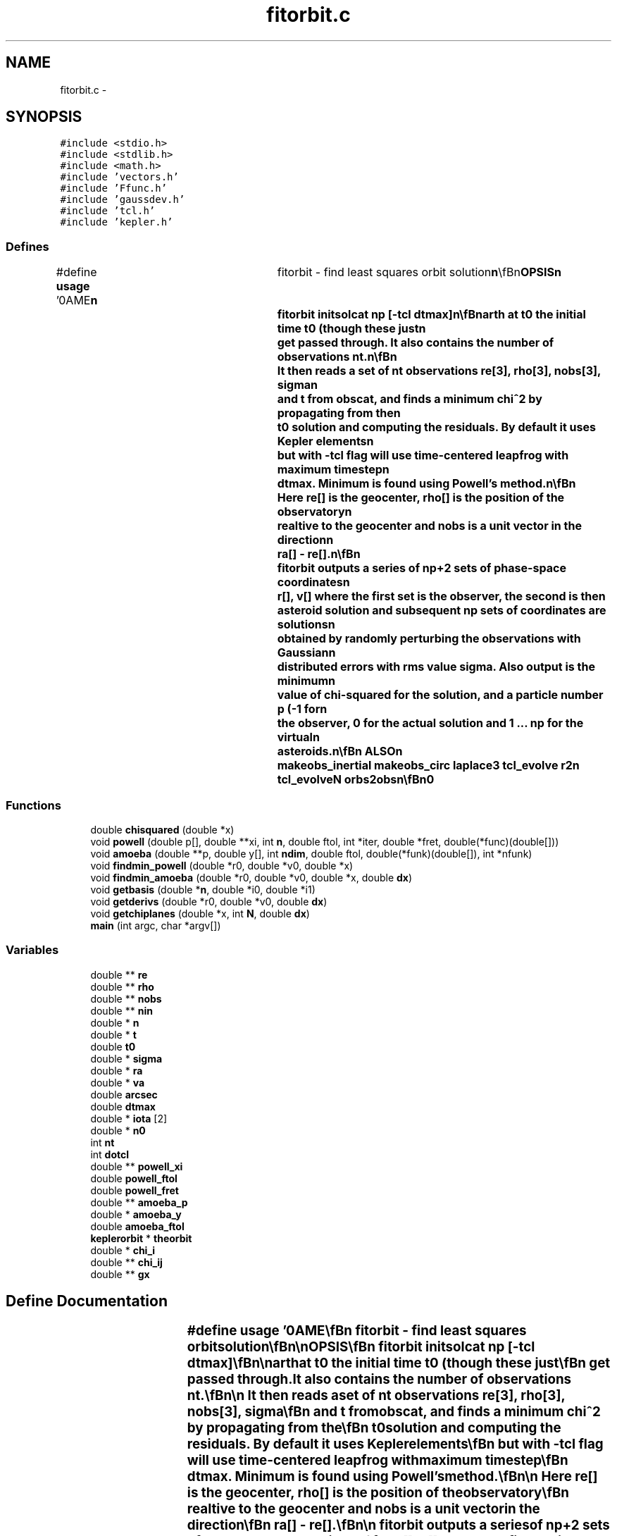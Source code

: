 .TH "fitorbit.c" 3 "23 Dec 2003" "imcat" \" -*- nroff -*-
.ad l
.nh
.SH NAME
fitorbit.c \- 
.SH SYNOPSIS
.br
.PP
\fC#include <stdio.h>\fP
.br
\fC#include <stdlib.h>\fP
.br
\fC#include <math.h>\fP
.br
\fC#include 'vectors.h'\fP
.br
\fC#include 'Ffunc.h'\fP
.br
\fC#include 'gaussdev.h'\fP
.br
\fC#include 'tcl.h'\fP
.br
\fC#include 'kepler.h'\fP
.br

.SS "Defines"

.in +1c
.ti -1c
.RI "#define \fBusage\fP   '\\nNAME\\\fBn\fP\\	fitorbit - find least squares orbit solution\\\fBn\fP\\\\\fBn\fP\\SYNOPSIS\\\fBn\fP\\	fitorbit initsolcat \fBnp\fP [-tcl \fBdtmax\fP]\\\fBn\fP\\\\\fBn\fP\\DESCRIPTION\\\fBn\fP\\	fitorbit finds \fBa\fP minimum chi-squared solution for \fBa\fP set of observations\\\fBn\fP\\	given an initial solution.\\\fBn\fP\\\\\fBn\fP\\	fitorbit first reads an lc format catalog initsolcat containing the\\\fBn\fP\\	\fBa\fP preliminary solution ra0[3], va0[3], as well as the position re0[3] and\\\fBn\fP\\	velocity ve0[3] of the Earth at \fBt0\fP the initial time \fBt0\fP (though these just\\\fBn\fP\\	get passed through.  It also contains the \fBnumber\fP of observations \fBnt\fP.\\\fBn\fP\\\\\fBn\fP\\	It then reads \fBa\fP set of \fBnt\fP observations \fBre\fP[3], \fBrho\fP[3], \fBnobs\fP[3], \fBsigma\fP\\\fBn\fP\\	and \fBt\fP from obscat, and finds \fBa\fP minimum chi^2 by propagating from the\\\fBn\fP\\	\fBt0\fP solution and computing the residuals.  By default it uses Kepler elements\\\fBn\fP\\	but with -tcl \fBflag\fP will use time-centered leapfrog with maximum \fBtimestep\fP\\\fBn\fP\\	\fBdtmax\fP.  Minimum is found using Powell's method.\\\fBn\fP\\\\\fBn\fP\\	Here \fBre\fP[] is the geocenter, \fBrho\fP[] is the position of the observatory\\\fBn\fP\\	realtive to the geocenter and \fBnobs\fP is \fBa\fP unit vector in the direction\\\fBn\fP\\	\fBra\fP[] - \fBre\fP[].\\\fBn\fP\\\\\fBn\fP\\	fitorbit outputs \fBa\fP series of \fBnp\fP+2 sets of phase-space coordinates\\\fBn\fP\\	\fBr\fP[], \fBv\fP[] where the first set is the observer, the second is the\\\fBn\fP\\	asteroid solution and subsequent \fBnp\fP sets of coordinates are solutions\\\fBn\fP\\	obtained by randomly perturbing the observations with Gaussian\\\fBn\fP\\	distributed errors with rms value \fBsigma\fP.  Also output is the minimum\\\fBn\fP\\	value of chi-squared for the solution, and \fBa\fP \fBparticle\fP \fBnumber\fP p (-1 for\\\fBn\fP\\	the observer, 0 for the actual solution and 1 ... \fBnp\fP for the virtual\\\fBn\fP\\	asteroids.\\\fBn\fP\\\\\fBn\fP\\SEE ALSO\\\fBn\fP\\	makeobs_inertial makeobs_circ laplace3 tcl_evolve r2n tcl_evolveN orbs2obs\\\fBn\fP\\\\\fBn\fP\\AUTHOR\\\fBn\fP\\	Nick Kaiser --- kaiser@hawaii.edu\\\fBn\fP\\\fBn\fP'"
.br
.in -1c
.SS "Functions"

.in +1c
.ti -1c
.RI "double \fBchisquared\fP (double *x)"
.br
.ti -1c
.RI "void \fBpowell\fP (double p[], double **xi, int \fBn\fP, double ftol, int *iter, double *fret, double(*func)(double[]))"
.br
.ti -1c
.RI "void \fBamoeba\fP (double **p, double y[], int \fBndim\fP, double ftol, double(*funk)(double[]), int *nfunk)"
.br
.ti -1c
.RI "void \fBfindmin_powell\fP (double *r0, double *v0, double *x)"
.br
.ti -1c
.RI "void \fBfindmin_amoeba\fP (double *r0, double *v0, double *x, double \fBdx\fP)"
.br
.ti -1c
.RI "void \fBgetbasis\fP (double *\fBn\fP, double *i0, double *i1)"
.br
.ti -1c
.RI "void \fBgetderivs\fP (double *r0, double *v0, double \fBdx\fP)"
.br
.ti -1c
.RI "void \fBgetchiplanes\fP (double *x, int \fBN\fP, double \fBdx\fP)"
.br
.ti -1c
.RI "\fBmain\fP (int argc, char *argv[])"
.br
.in -1c
.SS "Variables"

.in +1c
.ti -1c
.RI "double ** \fBre\fP"
.br
.ti -1c
.RI "double ** \fBrho\fP"
.br
.ti -1c
.RI "double ** \fBnobs\fP"
.br
.ti -1c
.RI "double ** \fBnin\fP"
.br
.ti -1c
.RI "double * \fBn\fP"
.br
.ti -1c
.RI "double * \fBt\fP"
.br
.ti -1c
.RI "double \fBt0\fP"
.br
.ti -1c
.RI "double * \fBsigma\fP"
.br
.ti -1c
.RI "double * \fBra\fP"
.br
.ti -1c
.RI "double * \fBva\fP"
.br
.ti -1c
.RI "double \fBarcsec\fP"
.br
.ti -1c
.RI "double \fBdtmax\fP"
.br
.ti -1c
.RI "double * \fBiota\fP [2]"
.br
.ti -1c
.RI "double * \fBn0\fP"
.br
.ti -1c
.RI "int \fBnt\fP"
.br
.ti -1c
.RI "int \fBdotcl\fP"
.br
.ti -1c
.RI "double ** \fBpowell_xi\fP"
.br
.ti -1c
.RI "double \fBpowell_ftol\fP"
.br
.ti -1c
.RI "double \fBpowell_fret\fP"
.br
.ti -1c
.RI "double ** \fBamoeba_p\fP"
.br
.ti -1c
.RI "double * \fBamoeba_y\fP"
.br
.ti -1c
.RI "double \fBamoeba_ftol\fP"
.br
.ti -1c
.RI "\fBkeplerorbit\fP * \fBtheorbit\fP"
.br
.ti -1c
.RI "double * \fBchi_i\fP"
.br
.ti -1c
.RI "double ** \fBchi_ij\fP"
.br
.ti -1c
.RI "double ** \fBgx\fP"
.br
.in -1c
.SH "Define Documentation"
.PP 
.SS "#define \fBusage\fP   '\\nNAME\\\fBn\fP\\	fitorbit - find least squares orbit solution\\\fBn\fP\\\\\fBn\fP\\SYNOPSIS\\\fBn\fP\\	fitorbit initsolcat \fBnp\fP [-tcl \fBdtmax\fP]\\\fBn\fP\\\\\fBn\fP\\DESCRIPTION\\\fBn\fP\\	fitorbit finds \fBa\fP minimum chi-squared solution for \fBa\fP set of observations\\\fBn\fP\\	given an initial solution.\\\fBn\fP\\\\\fBn\fP\\	fitorbit first reads an lc format catalog initsolcat containing the\\\fBn\fP\\	\fBa\fP preliminary solution ra0[3], va0[3], as well as the position re0[3] and\\\fBn\fP\\	velocity ve0[3] of the Earth at \fBt0\fP the initial time \fBt0\fP (though these just\\\fBn\fP\\	get passed through.  It also contains the \fBnumber\fP of observations \fBnt\fP.\\\fBn\fP\\\\\fBn\fP\\	It then reads \fBa\fP set of \fBnt\fP observations \fBre\fP[3], \fBrho\fP[3], \fBnobs\fP[3], \fBsigma\fP\\\fBn\fP\\	and \fBt\fP from obscat, and finds \fBa\fP minimum chi^2 by propagating from the\\\fBn\fP\\	\fBt0\fP solution and computing the residuals.  By default it uses Kepler elements\\\fBn\fP\\	but with -tcl \fBflag\fP will use time-centered leapfrog with maximum \fBtimestep\fP\\\fBn\fP\\	\fBdtmax\fP.  Minimum is found using Powell's method.\\\fBn\fP\\\\\fBn\fP\\	Here \fBre\fP[] is the geocenter, \fBrho\fP[] is the position of the observatory\\\fBn\fP\\	realtive to the geocenter and \fBnobs\fP is \fBa\fP unit vector in the direction\\\fBn\fP\\	\fBra\fP[] - \fBre\fP[].\\\fBn\fP\\\\\fBn\fP\\	fitorbit outputs \fBa\fP series of \fBnp\fP+2 sets of phase-space coordinates\\\fBn\fP\\	\fBr\fP[], \fBv\fP[] where the first set is the observer, the second is the\\\fBn\fP\\	asteroid solution and subsequent \fBnp\fP sets of coordinates are solutions\\\fBn\fP\\	obtained by randomly perturbing the observations with Gaussian\\\fBn\fP\\	distributed errors with rms value \fBsigma\fP.  Also output is the minimum\\\fBn\fP\\	value of chi-squared for the solution, and \fBa\fP \fBparticle\fP \fBnumber\fP p (-1 for\\\fBn\fP\\	the observer, 0 for the actual solution and 1 ... \fBnp\fP for the virtual\\\fBn\fP\\	asteroids.\\\fBn\fP\\\\\fBn\fP\\SEE ALSO\\\fBn\fP\\	makeobs_inertial makeobs_circ laplace3 tcl_evolve r2n tcl_evolveN orbs2obs\\\fBn\fP\\\\\fBn\fP\\AUTHOR\\\fBn\fP\\	Nick Kaiser --- kaiser@hawaii.edu\\\fBn\fP\\\fBn\fP'"
.PP
Definition at line 10 of file fitorbit.c.
.SH "Function Documentation"
.PP 
.SS "void amoeba (double ** p, double y[], int ndim, double ftol, double(* funk)(double[]), int * nfunk)"
.PP
Definition at line 18 of file orbits/orbitutils/amoeba_dbl.c.
.SS "double chisquared (double * x)"
.PP
Definition at line 253 of file fitorbit.c.
.PP
References keplerorbit::a, cartesiantokepler(), chi2(), dotcl, dtmax, i, keplertocartesian(), length(), keplerorbit::M, n, nobs, nt, ra, re, rho, scale(), sigma, t, t0, tcl(), theorbit, va, and x.
.PP
Referenced by findmin(), and main().
.SS "void findmin_amoeba (double * r0, double * v0, double * x, double dx)"
.PP
Definition at line 314 of file fitorbit.c.
.SS "void findmin_powell (double * r0, double * v0, double * x)"
.PP
Definition at line 288 of file fitorbit.c.
.PP
Referenced by main().
.SS "void getbasis (double * n, double * i0, double * i1)"
.PP
Definition at line 243 of file fitorbit.c.
.PP
References assign(), n, and phi.
.SS "void getchiplanes (double * x, int N, double dx)"
.PP
Definition at line 357 of file fitorbit.c.
.SS "void getderivs (double * r0, double * v0, double dx)"
.PP
Definition at line 338 of file fitorbit.c.
.SS "main (int argc, char * argv[])"
.PP
Definition at line 72 of file fitorbit.c.
.PP
References amoeba_p, amoeba_y, arcsec, chi_i, chi_ij, chisquared(), copy(), dotcl, dtmax, exit(), findmin_powell(), gaussdev(), getbasis(), gx, i, iota, ipf, j, length(), n, n0, nin, nobs, nt, powell_xi, ra, re, rho, scale(), sigma, t, t0, theorbit, usage, va, and x.
.SS "void powell (double p[], double ** xi, int n, double ftol, int * iter, double * fret, double(* func)(double[]))"
.PP
Definition at line 15 of file orbits/orbitutils/powell_dbl.c.
.SH "Variable Documentation"
.PP 
.SS "double \fBamoeba_ftol\fP"
.PP
Definition at line 56 of file fitorbit.c.
.SS "double** \fBamoeba_p\fP"
.PP
Definition at line 56 of file fitorbit.c.
.PP
Referenced by main().
.SS "double * \fBamoeba_y\fP"
.PP
Definition at line 56 of file fitorbit.c.
.PP
Referenced by main().
.SS "double \fBarcsec\fP"
.PP
Definition at line 51 of file fitorbit.c.
.PP
Referenced by getC(), and main().
.SS "double* \fBchi_i\fP"
.PP
Definition at line 60 of file fitorbit.c.
.PP
Referenced by main().
.SS "double ** \fBchi_ij\fP"
.PP
Definition at line 60 of file fitorbit.c.
.PP
Referenced by main().
.SS "int \fBdotcl\fP"
.PP
Definition at line 52 of file fitorbit.c.
.PP
Referenced by chisquared(), and main().
.SS "double \fBdtmax\fP"
.PP
Definition at line 51 of file fitorbit.c.
.PP
Referenced by chisquared(), and main().
.SS "double ** \fBgx\fP"
.PP
Definition at line 60 of file fitorbit.c.
.PP
Referenced by main(), and platepix().
.SS "double * \fBiota\fP[2]"
.PP
Definition at line 51 of file fitorbit.c.
.PP
Referenced by findmin(), getC(), and main().
.SS "double * \fBn\fP"
.PP
Definition at line 51 of file fitorbit.c.
.PP
Referenced by add_population(), alloc_fft(), allocpositionvector(), bang(), bswap4(), bswap8(), cartesiantokepler(), ccf(), cdl_applyZscale(), cdl_drawThickDashVec(), cdl_drawThickVector(), cdl_fixData(), cfftb1_(), cfftb_(), cfftf1_(), cfftf_(), cffti1_(), cffti_(), cfilter(), chisquared(), com_readCursor(), com_readData(), com_readWCS(), com_write(), copy_fft(), cosqb1_(), cosqb_(), cosqf1_(), cosqf_(), cosqi_(), cost_(), costi_(), decode_frameno(), det(), ezfft1_(), ezfftb_(), ezfftf_(), ezffti_(), fill_pixmap(), filter(), fitall(), fitdistortions(), fitextinctions(), fittranslations(), forward_fft(), fourn(), frprmn(), gaussfitn(), get_fft(), getbasis(), getcolormap(), getneighbours(), getobjects(), getperp(), getrgbfromcmap(), iis_read(), iis_write(), inverse_fft(), invertmatrix(), linmin(), lintransdoit(), lintransinit(), lubksb(), ludcmp(), main(), MAIN__(), make_pop(), make_r(), make_re(), make_z(), makepopup(), makezernikeR(), mgonxtvu_(), mgoplt3d_(), mylubksb(), myludcmp(), newzernikelmodel(), outputrcat(), picclick(), powell(), power(), printdistortions(), printmatrix(), printtranslations(), rfftb1_(), rfftb_(), rfftf1_(), rfftf_(), rffti1_(), rffti_(), set_fft(), setlabelstring(), setslider(), showpixmap(), sinqb_(), sinqf_(), sinqi_(), sint1_(), sint_(), sinti_(), slaDeuler(), and vx_iisio().
.SS "double * \fBn0\fP"
.PP
Definition at line 51 of file fitorbit.c.
.PP
Referenced by findmin(), and main().
.SS "double ** \fBnin\fP"
.PP
Definition at line 51 of file fitorbit.c.
.PP
Referenced by main().
.SS "double ** \fBnobs\fP"
.PP
Definition at line 51 of file fitorbit.c.
.PP
Referenced by chisquared(), and main().
.SS "int \fBnt\fP"
.PP
Definition at line 52 of file fitorbit.c.
.PP
Referenced by chisquared(), main(), passb_(), and passf_().
.SS "double \fBpowell_fret\fP"
.PP
Definition at line 54 of file fitorbit.c.
.PP
Referenced by findmin().
.SS "double \fBpowell_ftol\fP"
.PP
Definition at line 54 of file fitorbit.c.
.PP
Referenced by findmin().
.SS "double** \fBpowell_xi\fP"
.PP
Definition at line 54 of file fitorbit.c.
.PP
Referenced by findmin(), and main().
.SS "double * \fBra\fP"
.PP
Definition at line 51 of file fitorbit.c.
.PP
Referenced by chisquared(), fk425(), fk425e(), fk425m(), fk4prec(), fk524(), fk524e(), fk524m(), fk5prec(), getobjects(), getra(), getxcoords(), hputra(), inversegetxcoords(), main(), platepos(), ra2str(), str2ra(), and worldpix().
.SS "double** \fBre\fP"
.PP
Definition at line 51 of file fitorbit.c.
.PP
Referenced by chisquared(), deflection(), fittranslations(), main(), and make_re().
.SS "double ** \fBrho\fP"
.PP
Definition at line 51 of file fitorbit.c.
.PP
Referenced by chisquared(), and main().
.SS "double * \fBsigma\fP"
.PP
Definition at line 51 of file fitorbit.c.
.PP
Referenced by add_noise(), avsigclip(), avsigclip2(), chisquared(), computeSigma(), do_object_stats(), exponentialfilter(), fdo_stats(), fitLine(), getpeaks(), getsky(), kolmogorovfilter(), liststats(), main(), and smprofile().
.SS "double * \fBt\fP"
.PP
Definition at line 51 of file fitorbit.c.
.PP
Referenced by addmaskpoint(), cartesiantokepler(), chisquared(), com_whdr(), f3tensor(), free_f3tensor(), If(), ilmnts_(), interp(), irrdot_(), jpl_state(), keplertocartesian(), main(), mprecfk4(), mprecfk5(), poidev(), powell(), and printtriangle().
.SS "double \fBt0\fP"
.PP
Definition at line 51 of file fitorbit.c.
.PP
Referenced by chisquared(), counterclockwiseadapt(), main(), and mprecfk5().
.SS "\fBkeplerorbit\fP* \fBtheorbit\fP"
.PP
Definition at line 58 of file fitorbit.c.
.PP
Referenced by cartesiantokepler(), chisquared(), keplertocartesian(), keplertocartesian_shapiro(), main(), and oid().
.SS "double * \fBva\fP"
.PP
Definition at line 51 of file fitorbit.c.
.PP
Referenced by chisquared(), main(), and slaDmxv().
.SH "Author"
.PP 
Generated automatically by Doxygen for imcat from the source code.
